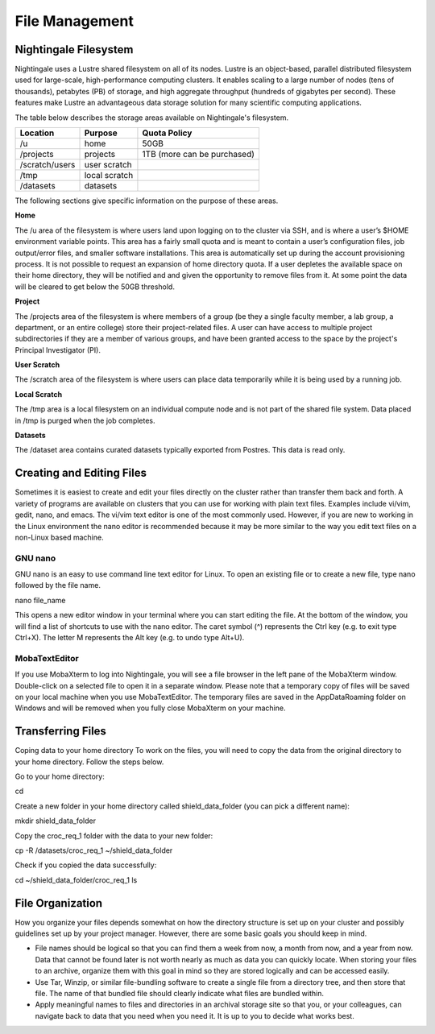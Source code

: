 ###############
File Management
###############

Nightingale Filesystem
======================

Nightingale uses a Lustre shared filesystem on all of its nodes. Lustre is an object-based, parallel distributed filesystem 
used for large-scale, high-performance computing clusters. It enables scaling to a large number of nodes (tens of thousands), 
petabytes (PB) of storage, and high aggregate throughput (hundreds of gigabytes per second). These features make Lustre an 
advantageous data storage solution for many scientific computing applications.

The table below describes the storage areas available on Nightingale's filesystem.

.. table:: Nightingale Storage Areas
   :align: "left"

=============== ================ =================================== 
Location        Purpose          Quota Policy                        
=============== ================ =================================== 
 /u              home            50GB                               
 /projects       projects        | 1TB (more can be purchased)                    
 /scratch/users  user scratch    |                                    
 /tmp            local scratch   |                
 /datasets       datasets        |   
=============== ================ ===================================                                                                 
                                                                 
The following sections give specific information on the purpose of these areas.
 
**Home**

The /u area of the filesystem is where users land upon logging on to the cluster via SSH, and is where a user’s $HOME environment variable points. This area has a fairly small quota and is meant to contain a user’s configuration files, job output/error files, and smaller software installations. This area is automatically set up during the account provisioning process. It is not possible to request an expansion of home directory quota. If a user depletes the available space on their home directory, they will be notified and and given the opportunity to remove files from it. At some point the data will be cleared to get below the 50GB threshold.

**Project**

The /projects area of the filesystem is where members of a group (be they a single faculty member, a lab group, a department, or an entire college) store their project-related files. A user can have access to multiple project subdirectories if they are a member of various groups, and have been granted access to the space by the project's Principal Investigator (PI).

**User Scratch**

The /scratch area of the filesystem is where users can place data temporarily while it is being used by a running job.

**Local Scratch**

The /tmp area is a local filesystem on an individual compute node and is not part of the shared file system. Data placed in /tmp is purged when the job completes.

**Datasets**
 
The /dataset area contains curated datasets typically exported from Postres. This data is read only.

Creating and Editing Files
==========================

Sometimes it is easiest to create and edit your files directly on the cluster rather than transfer them back and forth. A variety of programs are available on clusters that you can use for working with plain text files. Examples include vi/vim, gedit, nano, and emacs. The vi/vim text editor is one of the most commonly used. However, if you are new to working in the Linux environment the nano editor is recommended because it may be more similar to the way you edit text files on a non-Linux based machine. 

GNU nano
--------

GNU nano is an easy to use command line text editor for Linux. To open an existing file or to create a new file, type nano followed by the file name.

nano file_name

This opens a new editor window in your terminal where you can start editing the file.  At the bottom of the window, you will find a list of shortcuts to use with the nano editor.  The caret symbol (^) represents the Ctrl key (e.g. to exit type Ctrl+X). The letter M represents the Alt key (e.g. to undo type Alt+U).

MobaTextEditor
--------------

If you use MobaXterm to log into Nightingale, you will see a file browser in the left pane of the MobaXterm window.  Double-click on a selected file to open it in a separate window.  Please note that a temporary copy of files will be saved on your local machine when you use MobaTextEditor.  The temporary files are saved in the AppData\Roaming folder on Windows and will be removed when you fully close MobaXterm on your machine.

Transferring Files
==================

Coping data to your home directory
To work on the files, you will need to copy the data from the original directory to your home directory.  Follow the steps below.

Go to your home directory:

cd 

Create a new folder in your home directory called shield_data_folder (you can pick a different name):

mkdir shield_data_folder

Copy the croc_req_1 folder with the data to your new folder:

cp -R /datasets/croc_req_1 ~/shield_data_folder

Check if you copied the data successfully:

cd ~/shield_data_folder/croc_req_1
ls


File Organization
=================

How you organize your files depends somewhat on how the directory structure is set up on your cluster and possibly guidelines set up by your project manager. However, there are some basic goals you should keep in mind.

- File names should be logical so that you can find them a week from now, a month from now, and a year from now. Data that cannot be found later is not worth nearly    as much as data you can quickly locate. When storing your files to an archive, organize them with this goal in mind so they are stored logically and can be accessed easily. 
 
- Use Tar, Winzip, or similar file-bundling software to create a single file from a directory tree, and then store that file. The name of that bundled file should clearly indicate what files are bundled within.
 
- Apply meaningful names to files and directories in an archival storage site so that you, or your colleagues, can navigate back to data that you need when you need it. It is up to you to decide what works best.


 



 





  
